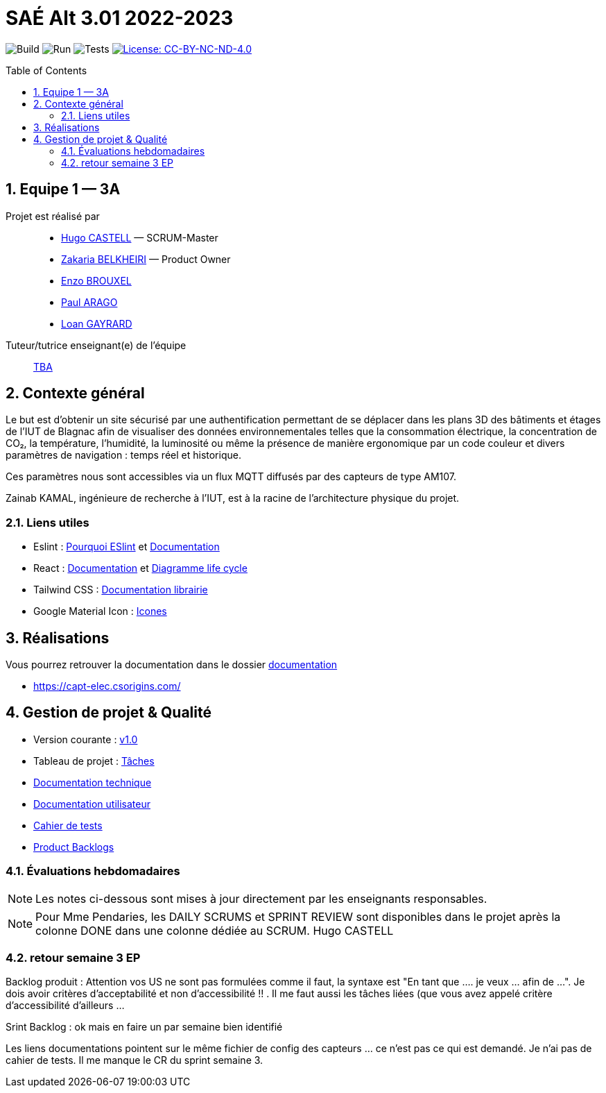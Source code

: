 = SAÉ Alt 3.01 2022-2023
:icons: font
:models: models
:experimental:
:incremental:
:numbered:
:toc: macro
:window: _blank
:correction!:

// Useful definitions
:asciidoc: http://www.methods.co.nz/asciidoc[AsciiDoc]
:icongit: icon:git[]
:git: http://git-scm.com/[{icongit}]
:plantuml: https://plantuml.com/fr/[plantUML]
:vscode: https://code.visualstudio.com/[VS Code]

ifndef::env-github[:icons: font]
// Specific to GitHub
ifdef::env-github[]
:correction:
:!toc-title:
:caution-caption: :fire:
:important-caption: :exclamation:
:note-caption: :paperclip:
:tip-caption: :bulb:
:warning-caption: :warning:
:icongit: Git
endif::[]

:baseURL: https://github.com/AimvenDragtow/SAE-ALT-S3-Dev-22-23-CaptElec-3A-Equipe-1

// Tags
image:{baseURL}/actions/workflows/node.js.build.yml/badge.svg[Build] 
image:{baseURL}/actions/workflows/node.js.run.yml/badge.svg[Run] 
image:{baseURL}/actions/workflows/node.js.test.yml/badge.svg[Tests] 
image:https://img.shields.io/badge/license-CC%20BY--NC--ND%204.0-blue[License: CC-BY-NC-ND-4.0, link="http://creativecommons.org/licenses/by-nc-nd/4.0/"]
//---------------------------------------------------------------

//TIP: Pensez à mettre à jour les infos dans ce fichier pour que les badges pointent sur les résultats effectifs de vos intégrations continue ou sur la bonne licence logicielle.

//Ce fichier `README.adoc` (dont vous lisez sûrement le rendu HTML automatiquement effectué par GitHUb), fait partie du dépôt initial cloné à partir du lien GitHub classroom qui vous a été donné en cours (https://classroom.github.com/a/OUF7gxEa).

toc::[]

== Equipe 1 — 3A

Projet est réalisé par::

- https://github.com/Hugo-CASTELL[Hugo CASTELL] — SCRUM-Master
- https://github.com/AimvenDragtow[Zakaria BELKHEIRI] — Product Owner
- https://github.com/enzobxl[Enzo BROUXEL]
- https://github.com/Paul-Arago[Paul ARAGO]
- https://github.com/Sonixray[Loan GAYRARD]


Tuteur/tutrice enseignant(e) de l'équipe:: mailto:@univ-tlse2.fr[TBA]

== Contexte général

Le but est d’obtenir un site sécurisé par une authentification permettant de se déplacer dans les plans 3D des bâtiments et étages de l'IUT de Blagnac afin de visualiser des données environnementales telles que la consommation électrique, la concentration de CO₂, la température, l'humidité, la luminosité ou même la présence de manière ergonomique par un code couleur et divers paramètres de navigation : temps réel et historique.

Ces paramètres nous sont accessibles via un flux MQTT diffusés par des capteurs de type AM107.

Zainab KAMAL, ingénieure de recherche à l’IUT, est à la racine de l’architecture physique du projet.

[[liensUtiles]]
=== Liens utiles

- Eslint : https://developer.ibm.com/articles/why-and-how-to-use-eslint-in-your-project/[Pourquoi ESlint] et https://eslint.org/docs/user-guide/getting-started[Documentation]
- React : https://fr.reactjs.org/docs/getting-started.html[Documentation] et https://projects.wojtekmaj.pl/react-lifecycle-methods-diagram[Diagramme life cycle]
- Tailwind CSS : https://tailwindcss.com/docs[Documentation librairie]
- Google Material Icon : https://fonts.google.com/icons?selected=Material+Icons[Icones]

== Réalisations 

//TIP: Mettez ici toutes les informations nécessaire à l'utilisation de votre dépôt (comment on installe votre application, où sont les docs, etc.)
Vous pourrez retrouver la documentation dans le dossier https://github.com/AimvenDragtow/SAE-ALT-S3-Dev-22-23-CaptElec-3A-Equipe-1/tree/main/documents[documentation]

- https://capt-elec.csorigins.com/

== Gestion de projet & Qualité

//Chaque sprint (semaine) vous devrez livrer une nouvelle version de votre application (release).
//Utilisez pour cela les fonctionnalités de GitHub pour les https://docs.github.com/en/repositories/releasing-projects-on-github[Releases].

//De plus ce fichier `README.adoc` devra être à jour des informations suivantes :

- Version courante : https://github.com/AimvenDragtow/SAE-ALT-S3-Dev-22-23-CaptElec-3A-Equipe-1/releases/tag/v1.0[v1.0]

- Tableau de projet : https://github.com/users/AimvenDragtow/projects/2[Tâches]

//- Lien vers la doc technique
- https://github.com/AimvenDragtow/SAE-ALT-S3-Dev-22-23-CaptElec-3A-Equipe-1/blob/main/documents/DocumentationTechnique.adoc[Documentation technique]

//- Lien vers la doc utilisateur
- https://github.com/AimvenDragtow/SAE-ALT-S3-Dev-22-23-CaptElec-3A-Equipe-1/blob/main/documents/DocumentationUtilisateur.adoc[Documentation utilisateur]
- https://github.com/AimvenDragtow/SAE-ALT-S3-Dev-22-23-CaptElec-3A-Equipe-1/blob/main/documents/CahierDeTests.adoc[Cahier de tests]
- https://github.com/AimvenDragtow/SAE-ALT-S3-Dev-22-23-CaptElec-3A-Equipe-1/issues?q=label%3A%22user+story%22[Product Backlogs]


=== Évaluations hebdomadaires

NOTE: Les notes ci-dessous sont mises à jour directement par les enseignants responsables.

NOTE: Pour Mme Pendaries, les DAILY SCRUMS et SPRINT REVIEW sont disponibles dans le projet après la colonne DONE dans une colonne dédiée au SCRUM. Hugo CASTELL

ifdef::env-github[]
endif::[]

ifndef::env-github[]
++++
++++
endif::[]

=== retour semaine 3 EP 
Backlog produit : Attention vos US ne sont pas formulées comme il faut, la syntaxe est "En tant que .... je veux ... afin de ...". Je dois avoir critères d'acceptabilité  et non d'accessibilité !! . Il me faut aussi les tâches liées (que vous avez appelé critère d'accessibilité d'ailleurs ...

Srint Backlog :  ok mais en faire un par semaine bien identifié

Les liens documentations pointent sur le même fichier de config des capteurs ... ce n'est pas ce qui est demandé.
Je n'ai pas de cahier de tests.
Il me manque le CR du sprint semaine 3.
